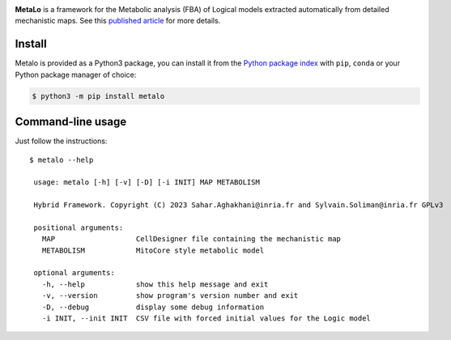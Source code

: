 |black| |rtd| |gpl|
|pypi-version| |pypi-python| |pypi-wheel| |deps|

.. |black| image:: https://img.shields.io/badge/code%20style-black-000000.svg
   :target: https://github.com/python/black
   :alt: Code style: black

.. |rtd| image:: https://readthedocs.org/projects/metalo/badge/?version=latest
   :target: https://metalo.readthedocs.io/en/latest/?badge=latest
   :alt: Documentation Status

.. |gpl| image:: https://img.shields.io/pypi/l/metalo
   :target: https://gitlab.inria.fr/soliman/metalo/-/raw/main/LICENSE
   :alt: PyPI - License

.. |pypi-version| image:: https://img.shields.io/pypi/v/metalo
   :target: https://pypi.org/project/metalo/
   :alt: PyPI

.. |pypi-python| image:: https://img.shields.io/pypi/pyversions/metalo
   :alt: PyPI - Python Version
   :target: https://pypi.org/project/metalo/

.. |pypi-wheel| image:: https://img.shields.io/pypi/wheel/metalo
   :target: https://pypi.org/project/metalo/
   :alt: PyPI - Wheel

.. |deps| image:: https://img.shields.io/librariesio/release/pypi/metalo
   :target: https://pypi.org/project/metalo/
   :alt: Libraries.io dependency status for latest release

**MetaLo** is a framework for the Metabolic analysis (FBA) of Logical models extracted automatically from detailed mechanistic maps.
See this `published article`_ for more details.

.. _`published article`: http://dx.doi.org/10.1371/journal.pcbi.1010408

Install
=======

Metalo is provided as a Python3 package, you can install it from the `Python package index`_ with ``pip``, ``conda`` or your Python package manager of choice:

.. _`Python package index`: https://pypi.org/project/metalo/

.. code:: bash

   $ python3 -m pip install metalo

Command-line usage
==================

Just follow the instructions::

   $ metalo --help

    usage: metalo [-h] [-v] [-D] [-i INIT] MAP METABOLISM

    Hybrid Framework. Copyright (C) 2023 Sahar.Aghakhani@inria.fr and Sylvain.Soliman@inria.fr GPLv3

    positional arguments:
      MAP                   CellDesigner file containing the mechanistic map
      METABOLISM            MitoCore style metabolic model

    optional arguments:
      -h, --help            show this help message and exit
      -v, --version         show program's version number and exit
      -D, --debug           display some debug information
      -i INIT, --init INIT  CSV file with forced initial values for the Logic model
